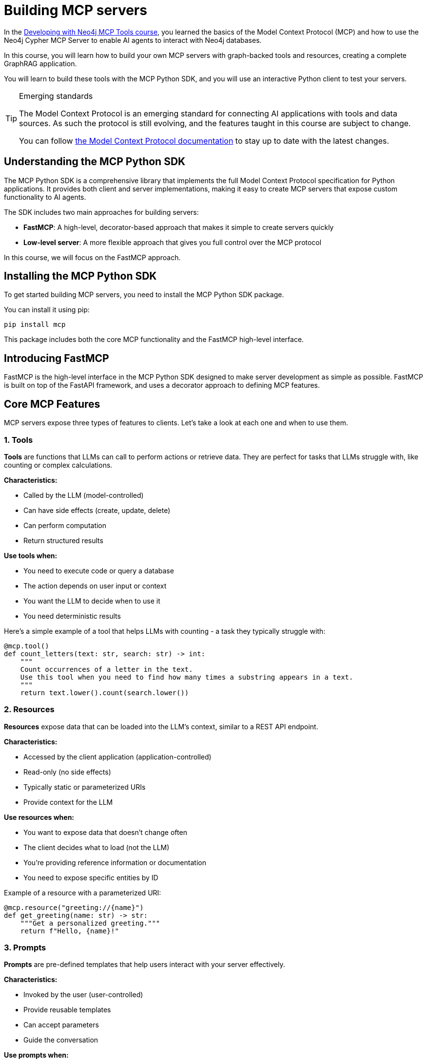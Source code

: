 = Building MCP servers
:type: lesson
:order: 1

In the link:/courses/genai-mcp-neo4j-tools/[Developing with Neo4j MCP Tools course], you learned the basics of the Model Context Protocol (MCP) and how to use the Neo4j Cypher MCP Server to enable AI agents to interact with Neo4j databases.

In this course, you will learn how to build your own MCP servers with graph-backed tools and resources, creating a complete GraphRAG application.

You will learn to build these tools with the MCP Python SDK, and you will use an interactive Python client to test your servers.

[TIP]
.Emerging standards
====
The Model Context Protocol is an emerging standard for connecting AI applications with tools and data sources. 
As such the protocol is still evolving, and the features taught in this course are subject to change.

You can follow link:https://modelcontextprotocol.io/[the Model Context Protocol documentation^] to stay up to date with the latest changes.
====


== Understanding the MCP Python SDK

The MCP Python SDK is a comprehensive library that implements the full Model Context Protocol specification for Python applications.
It provides both client and server implementations, making it easy to create MCP servers that expose custom functionality to AI agents.


The SDK includes two main approaches for building servers:

* **FastMCP**: A high-level, decorator-based approach that makes it simple to create servers quickly
* **Low-level server**: A more flexible approach that gives you full control over the MCP protocol

In this course, we will focus on the FastMCP approach.


== Installing the MCP Python SDK

To get started building MCP servers, you need to install the MCP Python SDK package.

You can install it using pip:

[source,bash]
----
pip install mcp
----

This package includes both the core MCP functionality and the FastMCP high-level interface.


== Introducing FastMCP

FastMCP is the high-level interface in the MCP Python SDK designed to make server development as simple as possible.  FastMCP is built on top of the FastAPI framework, and uses a decorator approach to defining MCP features.


== Core MCP Features

MCP servers expose three types of features to clients. Let's take a look at each one and when to use them.

=== 1. Tools

**Tools** are functions that LLMs can call to perform actions or retrieve data. They are perfect for tasks that LLMs struggle with, like counting or complex calculations.

**Characteristics:**

* Called by the LLM (model-controlled)
* Can have side effects (create, update, delete)
* Can perform computation
* Return structured results

**Use tools when:**

* You need to execute code or query a database
* The action depends on user input or context
* You want the LLM to decide when to use it
* You need deterministic results

Here's a simple example of a tool that helps LLMs with counting - a task they typically struggle with:

[source,python]
----
@mcp.tool()
def count_letters(text: str, search: str) -> int:
    """
    Count occurrences of a letter in the text.
    Use this tool when you need to find how many times a substring appears in a text.
    """
    return text.lower().count(search.lower())
----

=== 2. Resources

**Resources** expose data that can be loaded into the LLM's context, similar to a REST API endpoint.

**Characteristics:**

* Accessed by the client application (application-controlled)
* Read-only (no side effects)
* Typically static or parameterized URIs
* Provide context for the LLM

**Use resources when:**

* You want to expose data that doesn't change often
* The client decides what to load (not the LLM)
* You're providing reference information or documentation
* You need to expose specific entities by ID

Example of a resource with a parameterized URI:

[source,python]
----
@mcp.resource("greeting://{name}")
def get_greeting(name: str) -> str:
    """Get a personalized greeting."""
    return f"Hello, {name}!"
----

=== 3. Prompts

**Prompts** are pre-defined templates that help users interact with your server effectively.

**Characteristics:**

* Invoked by the user (user-controlled)
* Provide reusable templates
* Can accept parameters
* Guide the conversation

**Use prompts when:**

* You want to provide common workflows
* Users need help formulating requests
* You want to standardize interactions
* You need to ensure consistent input format

Example of a prompt template:

[source,python]
----
@mcp.prompt(title="Count Letters")
def count_letters_prompt(text: str, search: str) -> str:
    """Template for counting letter occurrences."""
    return f"Count the occurrences of the letter '{search}' in the text:\n\n{text}"
----

=== Putting It All Together

Here's a complete example showing all three features working together:

[source,python]
.server.py
----
from mcp.server.fastmcp import FastMCP 

# Create an MCP server
mcp = FastMCP("Text Analysis Server")  # <1>

# Tool for deterministic counting
@mcp.tool()  # <2>
def count_letters(text: str, search: str) -> int:
    """Count occurrences of a letter in the text."""
    return text.lower().count(search.lower()) 

# Resource for reference data
@mcp.resource("greeting://{name}")  # <3>
def get_greeting(name: str) -> str:
    """Get a personalized greeting"""
    return f"Hello, {name}!"

# Prompt template for common task
@mcp.prompt(title="Count Letters")  # <4>
def count_letters_prompt(text: str, search: str) -> str:
    """Template for letter counting task."""
    return f"Count the occurrences of the letter '{search}' in the text:\n\n{text}"
----

This code demonstrates:

1. Creating a FastMCP server instance
2. A tool that performs deterministic counting
3. A resource that provides parameterized data
4. A prompt that helps users formulate requests

== Using Decorators 

The code sample uses decorators to register functions as MCP features. 
Let's take a closer look at the tool example: 

[source,python]
.server.py
----
@mcp.tool()
def count_letters(text: str, search: str) -> int:
    """
    Count occurrences of a letter in the text.
    Use this tool when you need to find how many times a substring appears in a text.
    """
    return text.lower().count(search.lower()) 
----

The `@mcp.tool()` decorator tells the server that the `count_letters` function should be used as an MCP tool.
Reflection is then used to infer metadata about the tool. 

1. The tool has two inputs: `text` and `search`, both of which are typed as strings.
2. The output of the tool is an `int`
3. The string in the opening line is used to  describe what the tool does and and when it should be used.

The `@mcp.tool()` decorator accepts a number of optional arguments, which we will cover later in the course.


== Running the server 

To run the server, you can call the `run` method on your `FastMCP` instance. 

[source,python]
.server.py
----
# ...

if __name__ == "__main__":
    mcp.run()
----

This method starts the MCP server using the `stdio` transport method by default and begins listening for incoming connections from MCP clients.


[TIP]
.Using the `fastmcp` command
====

You can also run the server from the command line using the `fastmcp` command.

[source,bash]
----
fastmcp run server.py
----

link:https://github.com/jlowin/fastmcp[Learn more about `fastmcp`].
====


=== Transport methods 

In the previous course, we also covered the different transport methods that can be used to connect to an MCP server; Standard Input/Output (`stdio`), and Streamable HTTP (`http`).
As we will develop a local MCP server in this course, we will focus on the `stdio` transport method.  You can change the transport method by passing the `transport` parameter to the `run` method.

[source,python]
----
mcp.run(
    transport="http", 
    host="127.0.0.1", 
    port=8000, 
    path="/mcp"
)
----

Streaming HTTP is recommended for web deployments.  

[TIP]
.The `fastmcp` command line tool
====
You can also provide the `--transport`, `--host`, `--port`, and `--path` flags to the `fastmcp` command.
====

read::Mark as Completed[]



[.summary]
== Summary

In this lesson, you learned the foundational concepts for building MCP servers with Python:

* **MCP Python SDK** - A comprehensive library that implements the full MCP specification
* **FastMCP** - A high-level, decorator-based approach that simplifies server development
* **Core Features:**
** Tools - Model-controlled functions for actions and computation
** Resources - Application-controlled data access via URIs
** Prompts - User-controlled templates for common workflows
* **Decorators** - Use `@mcp.tool()`, `@mcp.resource()`, and `@mcp.prompt()` to register features
* **Transport methods** - Run servers using `stdio` (default) or `http` for web deployments

In the next lesson, you will create your first MCP server using FastMCP.
